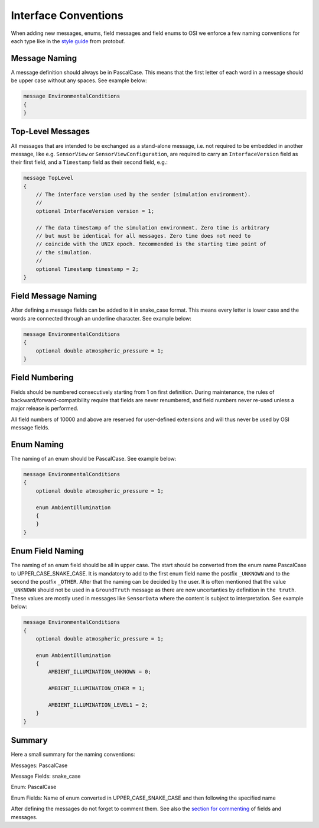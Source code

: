 .. _iconventions:

Interface Conventions
======================

When adding new messages, enums, field messages and field enums to OSI we enforce a few naming conventions for each type like in the `style guide <https://developers.google.com/protocol-buffers/docs/style>`_ from protobuf.

Message Naming
---------------
A message definition should always be in PascalCase. This means that the first letter of each word in a message should be upper case without any spaces. See example below:

.. code-block:: protobuf

    message EnvironmentalConditions
    {
    }

Top-Level Messages
-------------------
All messages that are intended to be exchanged as a stand-alone message, i.e. not required to be embedded in another message, like e.g. ``SensorView`` or ``SensorViewConfiguration``, are required to carry an ``InterfaceVersion`` field as their first field, and a ``Timestamp`` field as their second field, e.g.:

.. code-block:: protobuf

    message TopLevel
    {
        // The interface version used by the sender (simulation environment).
        //
        optional InterfaceVersion version = 1;
        
        // The data timestamp of the simulation environment. Zero time is arbitrary
        // but must be identical for all messages. Zero time does not need to
        // coincide with the UNIX epoch. Recommended is the starting time point of
        // the simulation.
        //
        optional Timestamp timestamp = 2;
    }

Field Message Naming
---------------------
After defining a message fields can be added to it in snake_case format. This means every letter is lower case and the words are connected through an underline character. See example below:

.. code-block:: protobuf

    message EnvironmentalConditions
    {
        optional double atmospheric_pressure = 1;
    }

Field Numbering
----------------

Fields should be numbered consecutively starting from 1 on first definition. During maintenance, the rules of backward/forward-compatibility require that fields are never renumbered, and field numbers never re-used unless a major release is performed.

All field numbers of 10000 and above are reserved for user-defined extensions and will thus never be used by OSI message fields.

Enum Naming
------------
The naming of an enum should be PascalCase. See example below:

.. code-block:: protobuf

    message EnvironmentalConditions
    {
        optional double atmospheric_pressure = 1;

        enum AmbientIllumination
        {
        }
    }

Enum Field Naming
------------
The naming of an enum field should be all in upper case. The start should be converted from the enum name PascalCase to UPPER_CASE_SNAKE_CASE. It is mandatory to add to the first enum field name the postfix ``_UNKNOWN`` and to the second the postfix ``_OTHER``. After that the naming can be decided by the user. It is often mentioned that the value ``_UNKNOWN`` should not be used in a ``GroundTruth`` message as there are now uncertanties by definition in ``the truth``. These values are mostly used in messages like ``SensorData`` where the content is subject to interpretation. See example below:

.. code-block:: protobuf

    message EnvironmentalConditions
    {
        optional double atmospheric_pressure = 1;

        enum AmbientIllumination
        {
            AMBIENT_ILLUMINATION_UNKNOWN = 0;
            
            AMBIENT_ILLUMINATION_OTHER = 1;

            AMBIENT_ILLUMINATION_LEVEL1 = 2;
        }
    }

Summary
--------
Here a small summary for the naming conventions:

Messages: PascalCase

Message Fields: snake_case

Enum: PascalCase

Enum Fields: Name of enum converted in UPPER_CASE_SNAKE_CASE and then following the specified name

After defining the messages do not forget to comment them. See also the `section for commenting <https://opensimulationinterface.github.io/osi-documentation/open-simulation-interface/doc/commenting.html>`_ of fields and messages.
